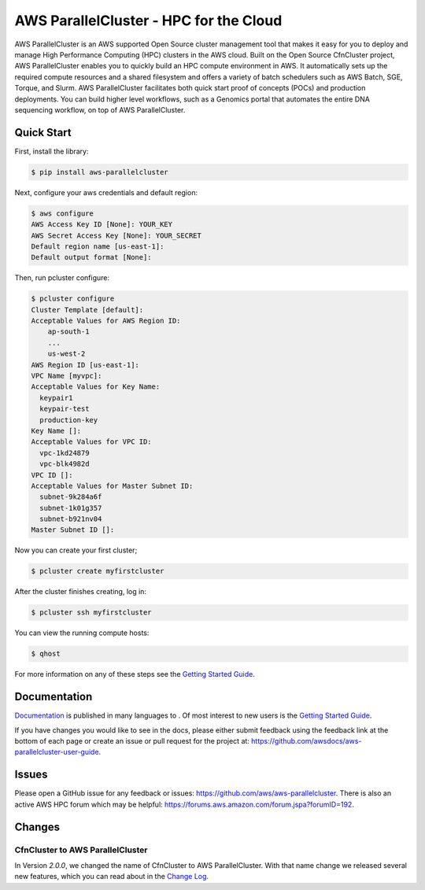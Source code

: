 =======================================
AWS ParallelCluster - HPC for the Cloud
=======================================

|Build Status| |Version|

.. |Build Status| image:: https://travis-ci.org/aws/aws-parallelcluster.png?branch=develop
   :target: https://travis-ci.org/aws/aws-parallelcluster/
   :alt: Build Status
.. |Version| image:: https://badge.fury.io/py/aws-parallelcluster.png
    :target: https://badge.fury.io/py/aws-parallelcluster

AWS ParallelCluster is an AWS supported Open Source cluster management tool that makes it easy for you to deploy and
manage High Performance Computing (HPC) clusters in the AWS cloud.
Built on the Open Source CfnCluster project, AWS ParallelCluster enables you to quickly build an HPC compute environment in AWS.
It automatically sets up the required compute resources and a shared filesystem and offers a variety of batch schedulers such as AWS Batch, SGE, Torque, and Slurm.
AWS ParallelCluster facilitates both quick start proof of concepts (POCs) and production deployments.
You can build higher level workflows, such as a Genomics portal that automates the entire DNA sequencing workflow, on top of AWS ParallelCluster.\

Quick Start
-----------
First, install the library:

.. code-block:: sh

    $ pip install aws-parallelcluster

Next, configure your aws credentials and default region:

.. code-block:: sh

    $ aws configure
    AWS Access Key ID [None]: YOUR_KEY
    AWS Secret Access Key [None]: YOUR_SECRET
    Default region name [us-east-1]:
    Default output format [None]:

Then, run pcluster configure:

.. code-block:: ini

  $ pcluster configure
  Cluster Template [default]:
  Acceptable Values for AWS Region ID:
      ap-south-1
      ...
      us-west-2
  AWS Region ID [us-east-1]:
  VPC Name [myvpc]:
  Acceptable Values for Key Name:
    keypair1
    keypair-test
    production-key
  Key Name []:
  Acceptable Values for VPC ID:
    vpc-1kd24879
    vpc-blk4982d
  VPC ID []:
  Acceptable Values for Master Subnet ID:
    subnet-9k284a6f
    subnet-1k01g357
    subnet-b921nv04
  Master Subnet ID []:

Now you can create your first cluster;

.. code-block:: sh

  $ pcluster create myfirstcluster


After the cluster finishes creating, log in:

.. code-block:: sh

  $ pcluster ssh myfirstcluster

You can view the running compute hosts:

.. code-block:: sh

  $ qhost

For more information on any of these steps see the `Getting Started Guide`_.

.. _`Getting Started Guide`: https://docs.aws.amazon.com/parallelcluster/latest/ug/getting_started.html

Documentation
-------------

`Documentation <https://docs.aws.amazon.com/parallelcluster/latest/ug/>`_ is published in many languages to 
. Of most interest to new users is
the `Getting Started Guide <https://docs.aws.amazon.com/parallelcluster/latest/ug/getting_started.html>`_. 

If you have changes you would like to see in the docs, please either submit feedback using the feedback link at the bottom 
of each page or create an issue or pull request for the project at:
https://github.com/awsdocs/aws-parallelcluster-user-guide.

Issues
------

Please open a GitHub issue for any feedback or issues:
https://github.com/aws/aws-parallelcluster.  There is also an active AWS
HPC forum which may be helpful: https://forums.aws.amazon.com/forum.jspa?forumID=192.

Changes
-------

CfnCluster to AWS ParallelCluster
=================================
In Version `2.0.0`, we changed the name of CfnCluster to AWS ParallelCluster. With that name change we released several new features, which you can read about in the `Change Log`_.

.. _`Change Log`: https://github.com/aws/aws-parallelcluster/blob/develop/CHANGELOG.rst#200
